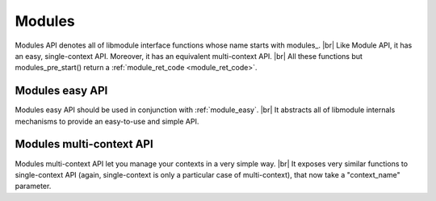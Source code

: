 .. |br| raw:: html

   <br />
   
Modules
===========

Modules API denotes all of libmodule interface functions whose name starts with \modules_. |br|
Like Module API, it has an easy, single-context API. Moreover, it has an equivalent multi-context API. |br|
All these functions but modules_pre_start() return a :ref:`module_ret_code <module_ret_code>`.

Modules easy API
----------------
Modules easy API should be used in conjunction with :ref:`module_easy`. |br|
It abstracts all of libmodule internals mechanisms to provide an easy-to-use and simple API.

.. _modules_pre_start:

.. c:function:: modules_pre_start(void)

  This function will be called by libmodule before creating any module.
  It can be useful to set some global state/read config that are needed to decide whether to start a module.
  You only need to define this function and it will be automatically called by libmodule.
  
.. c:macro:: modules_set_logger(logger)

  Set a logger. By default, module's log prints to stdout. 
  
  :param logger: logger function.
  :type logger: :c:type:`log_cb`
  
.. c:macro:: modules_loop(void)

  Start looping on events from modules
  
.. c:macro:: modules_quit(void)

  Leave libmodule's events loop
  
Modules multi-context API
-------------------------
Modules multi-context API let you manage your contexts in a very simple way. |br|
It exposes very similar functions to single-context API (again, single-context is only a particular case of multi-context), that now take a "context_name" parameter.
  
.. c:function:: modules_ctx_set_logger(ctx_name, logger)

  Set a logger for a context. By default, module's log prints to stdout.
  
  :param ctx_name: context name.
  :param logger: logger function.
  :type ctx_name: :c:type:`const char *`
  :type logger: :c:type:`log_cb`
  
.. c:function:: modules_ctx_loop(ctx_name)

  Start looping on events from modules
  
  :param ctx_name: context name.
  :type ctx_name: :c:type:`const char *`
  
.. c:function:: modules_ctx_quit(ctx_name)

  Leave libmodule's events loop
  
  :param ctx_name: context name.
  :type ctx_name: :c:type:`const char *`
